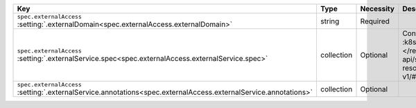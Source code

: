 .. list-table::
   :widths: 25 10 10 55
   :header-rows: 1

   * - Key
     - Type
     - Necessity
     - Description

   * - | ``spec.externalAccess``
       | :setting:`.externalDomain<spec.externalAccess.externalDomain>`
     - string
     - Required
     - .. include:: /includes/facts/fact-external-domain-spec.rst

   * - | ``spec.externalAccess``
       | :setting:`.externalService.spec<spec.externalAccess.externalService.spec>`
     - collection
     - Optional
     - Configuration for the :k8sdocs:`ServiceSpec </reference/kubernetes-api/service-resources/service-v1/#ServiceSpec>`.
     
       .. include:: /includes/facts/fact-external-service-spec.rst

   * - | ``spec.externalAccess``
       | :setting:`.externalService.annotations<spec.externalAccess.externalService.annotations>`
     - collection
     - Optional
     -  .. include:: /includes/facts/fact-external-service-annotation-spec.rst
